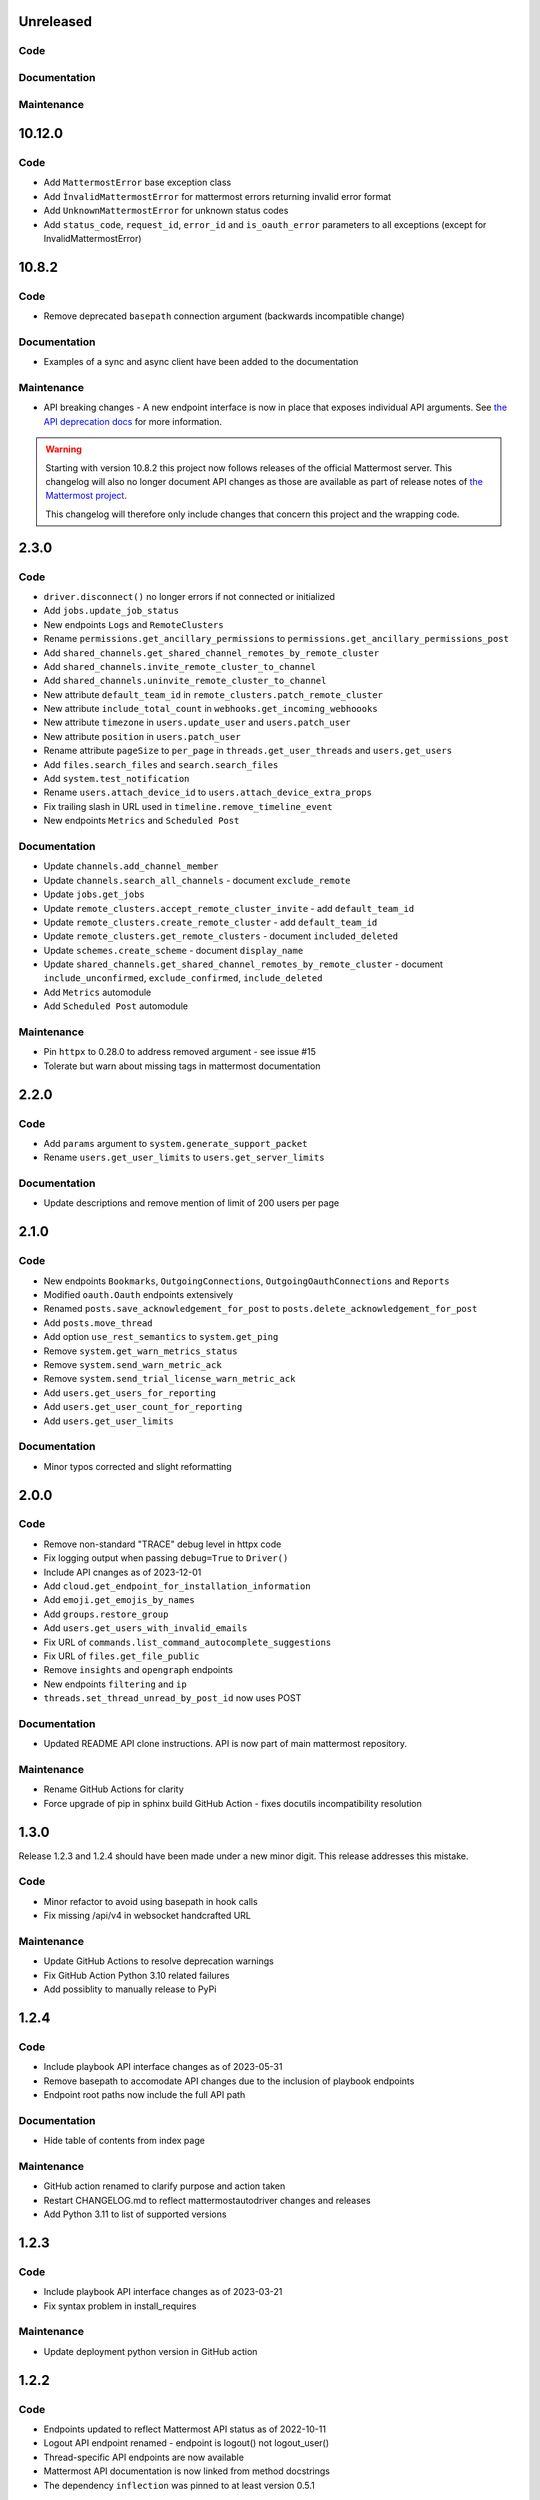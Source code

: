 Unreleased
""""""""""

Code
''''


Documentation
'''''''''''''


Maintenance
'''''''''''

10.12.0
""""""

Code
''''
- Add ``MattermostError`` base exception class
- Add ``ÌnvalidMattermostError`` for mattermost errors returning invalid error format
- Add ``UnknownMattermostError`` for unknown status codes
- Add ``status_code``, ``request_id``, ``error_id`` and ``is_oauth_error`` parameters to all exceptions (except for InvalidMattermostError)


10.8.2
""""""

Code
''''

- Remove deprecated ``basepath`` connection argument (backwards incompatible change)

Documentation
'''''''''''''

- Examples of a sync and async client have been added to the documentation

Maintenance
'''''''''''

- API breaking changes - A new endpoint interface is now in place that exposes individual API arguments.
  See `the API deprecation docs <https://embl-bio-it.github.io/python-mattermost-autodriver/api_deprecation.html>`_ for more information.

.. warning::
    Starting with version 10.8.2 this project now follows releases of the official Mattermost server.
    This changelog will also no longer document API changes as those are available as part of release notes of
    `the Mattermost project <https://docs.mattermost.com/about/mattermost-server-releases.html>`_.

    This changelog will therefore only include changes that concern this project and the wrapping code.

2.3.0
"""""

Code
''''

- ``driver.disconnect()`` no longer errors if not connected or initialized
- Add ``jobs.update_job_status``
- New endpoints ``Logs`` and ``RemoteClusters``
- Rename ``permissions.get_ancillary_permissions`` to ``permissions.get_ancillary_permissions_post``
- Add ``shared_channels.get_shared_channel_remotes_by_remote_cluster``
- Add ``shared_channels.invite_remote_cluster_to_channel``
- Add ``shared_channels.uninvite_remote_cluster_to_channel``
- New attribute ``default_team_id`` in ``remote_clusters.patch_remote_cluster``
- New attribute ``include_total_count`` in ``webhooks.get_incoming_webhoooks``
- New attribute ``timezone`` in ``users.update_user`` and ``users.patch_user``
- New attribute ``position`` in ``users.patch_user``
- Rename attribute ``pageSize`` to ``per_page`` in ``threads.get_user_threads`` and ``users.get_users``
- Add ``files.search_files`` and ``search.search_files``
- Add ``system.test_notification``
- Rename ``users.attach_device_id`` to ``users.attach_device_extra_props``
- Fix trailing slash in URL used in ``timeline.remove_timeline_event``
- New endpoints ``Metrics`` and ``Scheduled Post``

Documentation
'''''''''''''

- Update ``channels.add_channel_member``
- Update ``channels.search_all_channels`` - document ``exclude_remote``
- Update ``jobs.get_jobs``
- Update ``remote_clusters.accept_remote_cluster_invite`` - add ``default_team_id``
- Update ``remote_clusters.create_remote_cluster`` - add ``default_team_id``
- Update ``remote_clusters.get_remote_clusters`` - document ``included_deleted``
- Update ``schemes.create_scheme`` - document ``display_name``
- Update ``shared_channels.get_shared_channel_remotes_by_remote_cluster`` - document ``include_unconfirmed``, ``exclude_confirmed``, ``include_deleted``
- Add ``Metrics`` automodule
- Add ``Scheduled Post`` automodule

Maintenance
'''''''''''

- Pin ``httpx`` to 0.28.0 to address removed argument - see issue #15
- Tolerate but warn about missing tags in mattermost documentation

2.2.0
"""""

Code
''''

- Add ``params`` argument to ``system.generate_support_packet``
- Rename ``users.get_user_limits`` to ``users.get_server_limits``

Documentation
'''''''''''''

- Update descriptions and remove mention of limit of 200 users per page

2.1.0
"""""

Code
''''

- New endpoints ``Bookmarks``, ``OutgoingConnections``, ``OutgoingOauthConnections`` and ``Reports``
- Modified ``oauth.Oauth`` endpoints extensively
- Renamed ``posts.save_acknowledgement_for_post`` to ``posts.delete_acknowledgement_for_post``
- Add ``posts.move_thread``
- Add option ``use_rest_semantics`` to ``system.get_ping``
- Remove ``system.get_warn_metrics_status``
- Remove ``system.send_warn_metric_ack``
- Remove ``system.send_trial_license_warn_metric_ack``
- Add ``users.get_users_for_reporting``
- Add ``users.get_user_count_for_reporting``
- Add ``users.get_user_limits``

Documentation
'''''''''''''

- Minor typos corrected and slight reformatting

2.0.0
"""""

Code
''''

- Remove non-standard "TRACE" debug level in httpx code
- Fix logging output when passing ``debug=True`` to ``Driver()``
- Include API cnanges as of 2023-12-01
- Add ``cloud.get_endpoint_for_installation_information``
- Add ``emoji.get_emojis_by_names``
- Add ``groups.restore_group``
- Add ``users.get_users_with_invalid_emails``
- Fix URL of ``commands.list_command_autocomplete_suggestions``
- Fix URL of ``files.get_file_public``
- Remove ``insights`` and ``opengraph`` endpoints
- New endpoints ``filtering`` and ``ip``
- ``threads.set_thread_unread_by_post_id`` now uses POST

Documentation
'''''''''''''

- Updated README API clone instructions. API is now part of main mattermost repository.

Maintenance
'''''''''''

- Rename GitHub Actions for clarity
- Force upgrade of pip in sphinx build GitHub Action - fixes docutils incompatibility resolution

1.3.0
"""""

Release 1.2.3 and 1.2.4 should have been made under a new minor digit.
This release addresses this mistake.

Code
''''

- Minor refactor to avoid using basepath in hook calls
- Fix missing /api/v4 in websocket handcrafted URL

Maintenance
'''''''''''

- Update GitHub Actions to resolve deprecation warnings
- Fix GitHub Action Python 3.10 related failures
- Add possiblity to manually release to PyPi

1.2.4
"""""

Code
''''

- Include playbook API interface changes as of 2023-05-31
- Remove basepath to accomodate API changes due to the inclusion of playbook endpoints
- Endpoint root paths now include the full API path

Documentation
'''''''''''''

- Hide table of contents from index page

Maintenance
'''''''''''

- GitHub action renamed to clarify purpose and action taken
- Restart CHANGELOG.md to reflect mattermostautodriver changes and releases
- Add Python 3.11 to list of supported versions


1.2.3
"""""

Code
''''

- Include playbook API interface changes as of 2023-03-21
- Fix syntax problem in install_requires

Maintenance
'''''''''''

- Update deployment python version in GitHub action

1.2.2
"""""

Code
''''

- Endpoints updated to reflect Mattermost API status as of 2022-10-11
- Logout API endpoint renamed - endpoint is logout() not logout_user()
- Thread-specific API endpoints are now available
- Mattermost API documentation is now linked from method docstrings
- The dependency ``inflection`` was pinned to at least version 0.5.1

Documentation
'''''''''''''

- Documentation was reworked to include links to Mattermost API docs

Maintenance
'''''''''''

- Missing operationId is now fatal when converting

1.2.1
"""""

Code
''''

- Only documentation changes occurred in this release.

Documentation
'''''''''''''

- Several style formatting changes
- Sphinx now specifies english as documentation language

Maintenance
'''''''''''

- Fix indentation alignment issues
- Reduce number of line breaks around titles

1.2.0
"""""

Code
''''

- Only documentation changes occurred in this release

Documentation
'''''''''''''

- Several style formatting changes
- Sphinx now specifies english as documentation language

Maintenance
'''''''''''

- Update API according to upload semantics
- Add files attribute to any API call involving uploads
- Update command as swagget2openapi isn't always available
- Update API spec as of 2022-08-25
- Update location of call_webhook

1.1.5
"""""

- Don't check hostname when using ssl.CERT_NONE
- Update endpoints docs

1.1.4
"""""

- Re-fix __new__ signature

1.1.3
"""""

- Fix __new__ signature

1.1.2
"""""

- Fix version require

1.1.1
"""""

- Change auth method
- Fixing commas in README

1.1.0
"""""

- Re-add call_webhook previous webhooks.call_webhook
- Add get_last_trial_license endpoint
- Replace hardcoded property endpoints with dynamic ones
- Add doc about (re)generating API spec
- Update API spec to latest
- Use CamelCase for class names in API
- Add black and inflection to dependencies
- Use CamelCase for class names

1.0.0
"""""

- Clarify relation to mattermostdriver
- Rename driver to mattermostautodriver
- Bump version to 8.0.0 due to many API renames and backwards incompatibility
- Add self-generated endpoints
- Use pyproject.toml as black config
- Add helper script to generate updated endpoints
- Format all files with black in a single invocation
- Use lowecase names for modules
- Avoid adding f-strings when containing no attributes
- Remove unused logging configuration
- Implement OpenAPI conversion using Python AST
